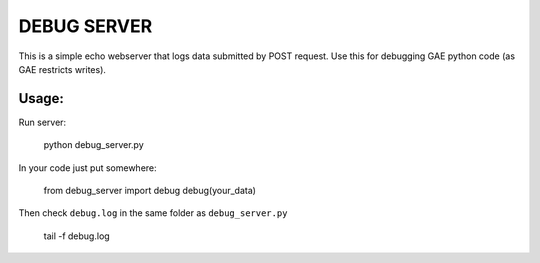 ============
DEBUG SERVER
============

This is a simple echo webserver that
logs data submitted by POST request. Use this
for debugging GAE python code (as GAE restricts writes).

Usage:
=====

Run server:

    python debug_server.py

In your code just put somewhere:

    from debug_server import debug
    debug(your_data)

Then check ``debug.log`` in the same folder as ``debug_server.py``

    tail -f debug.log
